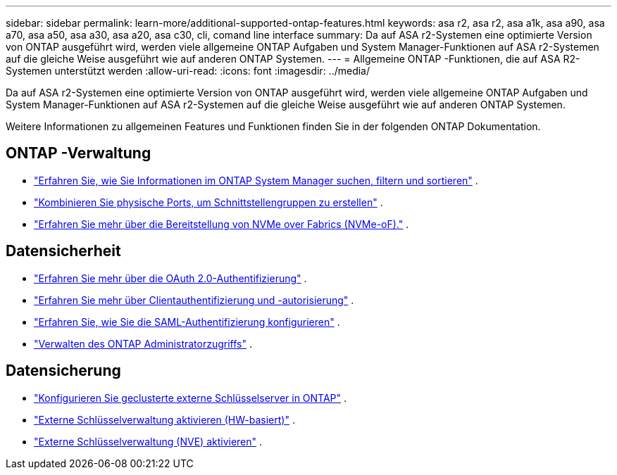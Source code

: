 ---
sidebar: sidebar 
permalink: learn-more/additional-supported-ontap-features.html 
keywords: asa r2, asa r2, asa a1k, asa a90, asa a70, asa a50, asa a30, asa a20, asa c30, cli, comand line interface 
summary: Da auf ASA r2-Systemen eine optimierte Version von ONTAP ausgeführt wird, werden viele allgemeine ONTAP Aufgaben und System Manager-Funktionen auf ASA r2-Systemen auf die gleiche Weise ausgeführt wie auf anderen ONTAP Systemen. 
---
= Allgemeine ONTAP -Funktionen, die auf ASA R2-Systemen unterstützt werden
:allow-uri-read: 
:icons: font
:imagesdir: ../media/


[role="lead"]
Da auf ASA r2-Systemen eine optimierte Version von ONTAP ausgeführt wird, werden viele allgemeine ONTAP Aufgaben und System Manager-Funktionen auf ASA r2-Systemen auf die gleiche Weise ausgeführt wie auf anderen ONTAP Systemen.

Weitere Informationen zu allgemeinen Features und Funktionen finden Sie in der folgenden ONTAP Dokumentation.



== ONTAP -Verwaltung

* link:https://docs.netapp.com/us-en/ontap/task_admin_search_filter_sort.html["Erfahren Sie, wie Sie Informationen im ONTAP System Manager suchen, filtern und sortieren"^] .
* link:https://docs.netapp.com/us-en/ontap/networking/combine_physical_ports_to_create_interface_groups.html["Kombinieren Sie physische Ports, um Schnittstellengruppen zu erstellen"^] .
* link:https://docs.netapp.com/us-en/ontap/concept_nvme_provision_overview.html["Erfahren Sie mehr über die Bereitstellung von NVMe over Fabrics (NVMe-oF)."^] .




== Datensicherheit

* link:https://docs.netapp.com/us-en/ontap/authentication/overview-oauth2.html["Erfahren Sie mehr über die OAuth 2.0-Authentifizierung"^] .
* link:https://docs.netapp.com/us-en/ontap/concepts/client-access-storage-concept.html["Erfahren Sie mehr über Clientauthentifizierung und -autorisierung"^] .
* link:https://docs.netapp.com/us-en/ontap/system-admin/configure-saml-authentication-task.html["Erfahren Sie, wie Sie die SAML-Authentifizierung konfigurieren"^] .
* link:https://docs.netapp.com/us-en/ontap/task_security_administrator_access.html["Verwalten des ONTAP Administratorzugriffs"^] .




== Datensicherung

* link:https://docs.netapp.com/us-en/ontap/encryption-at-rest/configure-cluster-key-server-task.html["Konfigurieren Sie geclusterte externe Schlüsselserver in ONTAP"^] .
* link:https://docs.netapp.com/us-en/ontap/encryption-at-rest/enable-external-key-management-96-later-hw-task.html["Externe Schlüsselverwaltung aktivieren (HW-basiert)"^] .
* link:https://docs.netapp.com/us-en/ontap/encryption-at-rest/enable-external-key-management-96-later-nve-task.html["Externe Schlüsselverwaltung (NVE) aktivieren"^] .


